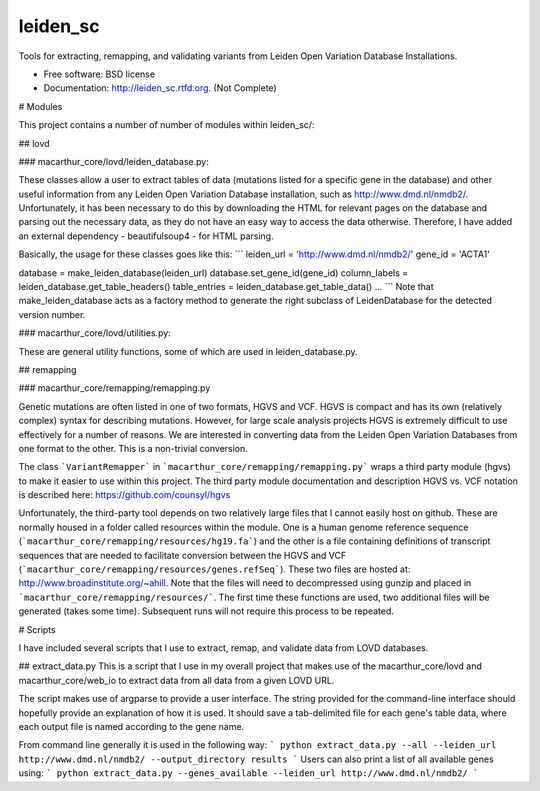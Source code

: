 ===============================
leiden_sc
===============================

.. image:: https://badge.fury.io/py/leiden_sc.png
    :target: http://badge.fury.io/py/leiden_sc
    
.. image:: https://travis-ci.org/andrewhill157/leiden_sc.png?branch=master
        :target: https://travis-ci.org/andrewhill157/leiden_sc

.. image:: https://pypip.in/d/leiden_sc/badge.png
        :target: https://crate.io/packages/leiden_sc?version=latest


Tools for extracting, remapping, and validating variants from Leiden Open Variation Database Installations.

* Free software: BSD license
* Documentation: http://leiden_sc.rtfd.org. (Not Complete)

# Modules

This project contains a number of number of modules within leiden_sc/:

## lovd

### macarthur_core/lovd/leiden_database.py:

These classes allow a user to extract tables of data (mutations listed for a specific gene in the database) and other useful information from any Leiden Open Variation Database installation, such as http://www.dmd.nl/nmdb2/. Unfortunately, it has been necessary to do this by downloading the HTML for relevant pages on the database and parsing out the necessary data, as they do not have an easy way to access the data otherwise. Therefore, I have added an external dependency - beautifulsoup4 - for HTML parsing. 

Basically, the usage for these classes goes like this:
```
leiden_url = 'http://www.dmd.nl/nmdb2/'
gene_id = 'ACTA1'

database = make_leiden_database(leiden_url)
database.set_gene_id(gene_id)
column_labels = leiden_database.get_table_headers()
table_entries = leiden_database.get_table_data()
...
```
Note that make_leiden_database acts as a factory method to generate the right subclass of LeidenDatabase for the detected version number. 

### macarthur_core/lovd/utilities.py:

These are general utility functions, some of which are used in leiden_database.py. 

## remapping

### macarthur_core/remapping/remapping.py

Genetic mutations are often listed in one of two formats, HGVS and VCF. HGVS is compact and has its own (relatively complex) syntax for describing mutations. However, for large scale analysis projects HGVS is extremely difficult to use effectively for a number of reasons. We are interested in converting data from the Leiden Open Variation Databases from one format to the other. This is a non-trivial conversion. 

The class ```VariantRemapper``` in ```macarthur_core/remapping/remapping.py``` wraps a third party module (hgvs) to make it easier to use within this project. The third party module documentation and description HGVS vs. VCF notation is described here: https://github.com/counsyl/hgvs

Unfortunately, the third-party tool depends on two relatively large files that I cannot easily host on github. These are normally housed in a folder called resources within the module. One is a human genome reference sequence (```macarthur_core/remapping/resources/hg19.fa```) and the other is a file containing definitions of transcript sequences that are needed to facilitate conversion between the HGVS and VCF 
(```macarthur_core/remapping/resources/genes.refSeq```). These two files are hosted at: http://www.broadinstitute.org/~ahill. Note that the files will need to decompressed using gunzip and placed in ```macarthur_core/remapping/resources/```. The first time these functions are used, two additional files will be generated (takes some time). Subsequent runs will not require this process to be repeated. 

# Scripts

I have included several scripts that I use to extract, remap, and validate data from LOVD databases. 

## extract_data.py
This is a script that I use in my overall project that makes use of the macarthur_core/lovd and macarthur_core/web_io to extract data from all data from a given LOVD URL. 

The script makes use of argparse to provide a user interface. The string provided for the command-line interface should hopefully provide an explanation of how it is used. It should save a tab-delimited file for each gene's table data, where each output file is named according to the gene name.

From command line generally it is used in the following way:
```
python extract_data.py --all --leiden_url http://www.dmd.nl/nmdb2/ --output_directory results
```
Users can also print a list of all available genes using:
```
python extract_data.py --genes_available --leiden_url http://www.dmd.nl/nmdb2/
```

